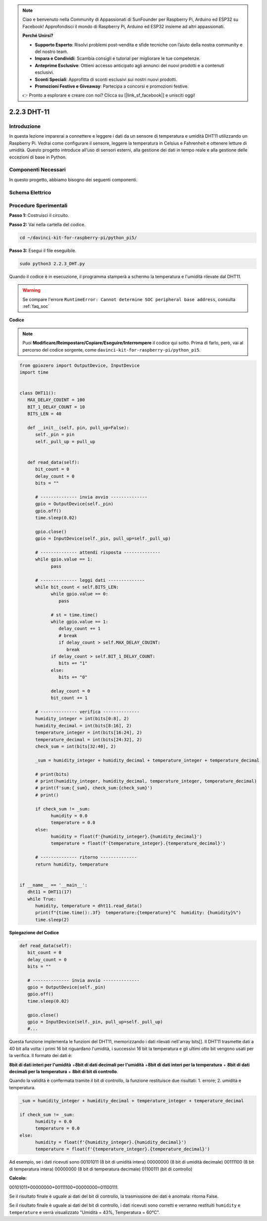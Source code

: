 .. note::

    Ciao e benvenuto nella Community di Appassionati di SunFounder per Raspberry Pi, Arduino ed ESP32 su Facebook! Approfondisci il mondo di Raspberry Pi, Arduino ed ESP32 insieme ad altri appassionati.

    **Perché Unirsi?**

    - **Supporto Esperto**: Risolvi problemi post-vendita e sfide tecniche con l’aiuto della nostra community e del nostro team.
    - **Impara e Condividi**: Scambia consigli e tutorial per migliorare le tue competenze.
    - **Anteprime Esclusive**: Ottieni accesso anticipato agli annunci dei nuovi prodotti e a contenuti esclusivi.
    - **Sconti Speciali**: Approfitta di sconti esclusivi sui nostri nuovi prodotti.
    - **Promozioni Festive e Giveaway**: Partecipa a concorsi e promozioni festive.

    👉 Pronto a esplorare e creare con noi? Clicca su [|link_sf_facebook|] e unisciti oggi!

.. _2.2.3_py_pi5:

2.2.3 DHT-11
==============

Introduzione
----------------

In questa lezione imparerai a connettere e leggere i dati da un sensore di temperatura e umidità DHT11 utilizzando un Raspberry Pi. Vedrai come configurare il sensore, leggere la temperatura in Celsius e Fahrenheit e ottenere letture di umidità. Questo progetto introduce all’uso di sensori esterni, alla gestione dei dati in tempo reale e alla gestione delle eccezioni di base in Python.


Componenti Necessari
-------------------------------

In questo progetto, abbiamo bisogno dei seguenti componenti. 

.. image:: ../img/list_2.2.3_dht-11.png


Schema Elettrico
------------------

.. image:: ../img/image326.png


Procedure Sperimentali
------------------------

**Passo 1:** Costruisci il circuito.

.. image:: ../img/image207.png

**Passo 2:** Vai nella cartella del codice.

.. raw:: html

   <run></run>

.. code-block::

    cd ~/davinci-kit-for-raspberry-pi/python_pi5/

**Passo 3:** Esegui il file eseguibile.

.. raw:: html

   <run></run>

.. code-block::

    sudo python3 2.2.3_DHT.py

Quando il codice è in esecuzione, il programma stamperà a schermo la 
temperatura e l'umidità rilevate dal DHT11.

.. warning::

    Se compare l'errore ``RuntimeError: Cannot determine SOC peripheral base address``, consulta :ref:`faq_soc` 

**Codice**

.. note::

    Puoi **Modificare/Reimpostare/Copiare/Eseguire/Interrompere** il codice qui sotto. Prima di farlo, però, vai al percorso del codice sorgente, come ``davinci-kit-for-raspberry-pi/python_pi5``. 
    
.. raw:: html

    <run></run>

.. code-block:: python

   from gpiozero import OutputDevice, InputDevice
   import time


   class DHT11():
      MAX_DELAY_COUINT = 100
      BIT_1_DELAY_COUNT = 10
      BITS_LEN = 40

      def __init__(self, pin, pull_up=False):
         self._pin = pin
         self._pull_up = pull_up


      def read_data(self):
         bit_count = 0
         delay_count = 0
         bits = ""

         # -------------- invia avvio --------------
         gpio = OutputDevice(self._pin)
         gpio.off()
         time.sleep(0.02)

         gpio.close()
         gpio = InputDevice(self._pin, pull_up=self._pull_up)

         # -------------- attendi risposta --------------
         while gpio.value == 1:
               pass
         
         # -------------- leggi dati --------------
         while bit_count < self.BITS_LEN:
               while gpio.value == 0:
                  pass

               # st = time.time()
               while gpio.value == 1:
                  delay_count += 1
                  # break
                  if delay_count > self.MAX_DELAY_COUINT:
                     break
               if delay_count > self.BIT_1_DELAY_COUNT:
                  bits += "1"
               else:
                  bits += "0"

               delay_count = 0
               bit_count += 1

         # -------------- verifica --------------
         humidity_integer = int(bits[0:8], 2)
         humidity_decimal = int(bits[8:16], 2)
         temperature_integer = int(bits[16:24], 2)
         temperature_decimal = int(bits[24:32], 2)
         check_sum = int(bits[32:40], 2)

         _sum = humidity_integer + humidity_decimal + temperature_integer + temperature_decimal

         # print(bits)
         # print(humidity_integer, humidity_decimal, temperature_integer, temperature_decimal)
         # print(f'sum:{_sum}, check_sum:{check_sum}')
         # print()

         if check_sum != _sum:
               humidity = 0.0
               temperature = 0.0
         else:
               humidity = float(f'{humidity_integer}.{humidity_decimal}')
               temperature = float(f'{temperature_integer}.{temperature_decimal}')

         # -------------- ritorno --------------
         return humidity, temperature


   if __name__ == '__main__':
      dht11 = DHT11(17)
      while True:
         humidity, temperature = dht11.read_data()
         print(f"{time.time():.3f}  temperature:{temperature}°C  humidity: {humidity}%")
         time.sleep(2)

**Spiegazione del Codice**

.. code-block:: python

   def read_data(self):
      bit_count = 0
      delay_count = 0
      bits = ""

      # -------------- invia avvio --------------
      gpio = OutputDevice(self._pin)
      gpio.off()
      time.sleep(0.02)

      gpio.close()
      gpio = InputDevice(self._pin, pull_up=self._pull_up)
      #...

Questa funzione implementa le funzioni del DHT11, memorizzando i dati 
rilevati nell'array bits[]. Il DHT11 trasmette dati a 40 bit alla volta: 
i primi 16 bit riguardano l'umidità, i successivi 16 bit la temperatura 
e gli ultimi otto bit vengono usati per la verifica. Il formato dei dati è:

**8bit di dati interi per l'umidità** +\ **8bit di dati decimali per l'umidità**
+\ **8bit di dati interi per la temperatura** + **8bit di dati decimali per la temperatura**
+ **8bit di bit di controllo**.

Quando la validità è confermata tramite il bit di controllo, la funzione 
restituisce due risultati: 1. errore; 2. umidità e temperatura.

.. code-block:: python

   _sum = humidity_integer + humidity_decimal + temperature_integer + temperature_decimal

   if check_sum != _sum:
         humidity = 0.0
         temperature = 0.0
   else:
         humidity = float(f'{humidity_integer}.{humidity_decimal}')
         temperature = float(f'{temperature_integer}.{temperature_decimal}')

Ad esempio, se i dati ricevuti sono 00101011 (8 bit di umidità intera) 
00000000 (8 bit di umidità decimale) 00111100 (8 bit di temperatura intera) 
00000000 (8 bit di temperatura decimale) 01100111 (bit di controllo)

**Calcolo:**

00101011+00000000+00111100+00000000=01100111.

Se il risultato finale è uguale ai dati del bit di controllo, la trasmissione dei dati è anomala: ritorna False.

Se il risultato finale è uguale ai dati del bit di controllo, 
i dati ricevuti sono corretti e verranno restituiti ``humidity`` e ``temperature`` e verrà visualizzato
\"Umidità = 43%, Temperatura = 60°C\".

